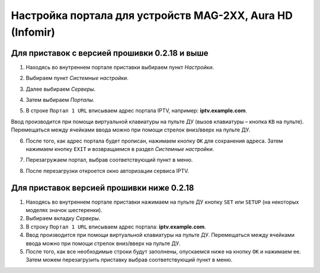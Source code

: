 .. _mag2xx:

**********************************************************
Настройка портала для устройств MAG-2XX, Aura HD (Infomir)
**********************************************************

.. image:: mag2xx/logo.png

Для приставок с версией прошивки 0.2.18 и выше
==============================================

1. Находясь во внутреннем портале приставки выбираем пункт *Настройки*.

.. image:: mag2xx/1.png

2. Выбираем пункт *Системные настройки*.

.. image:: mag2xx/2.png

3. Далее выбираем *Серверы*.

.. image:: mag2xx/3.png

4. Затем выбираем *Порталы*.

.. image:: mag2xx/4.png

5. В строке ``Портал 1 URL`` вписываем адрес портала IPTV, например: **iptv.example.com**.

Ввод производится при помощи виртуальной клавиатуры на пульте ДУ (вызов клавиатуры – кнопка ``КВ`` на пульте).
Перемещаться между ячейками ввода можно при помощи стрелок вниз/вверх на пульте ДУ.

.. image:: mag2xx/5.png

6. После того, как адрес портала будет прописан, нажимаем кнопку ``ОК`` для сохранения адреса. Затем нажимаем кнопку ``EXIT`` и возвращаемся в раздел *Системные настройки*.

.. image:: mag2xx/6.png

7. Перезагружаем портал, выбрав соответствующий пункт в меню.

.. image:: mag2xx/7.png

8. После перезагрузки откроется окно авторизации сервиса IPTV.

Для приставок версией прошивки ниже 0.2.18
==========================================

1. Находясь во внутреннем портале приставки нажимаем на пульте ДУ кнопку ``SET`` или ``SETUP`` (на некоторых моделях значок шестеренки).

2. Выбираем вкладку *Серверы*.

3. В строку ``Портал 1 URL`` вписываем адрес портала: **iptv.example.com**.

4. Ввод производится при помощи виртуальной клавиатуры на пульте ДУ. Перемещаться между ячейками ввода можно при помощи стрелок вниз/вверх на пульте ДУ.

5. После того, как все необходимые строки будут заполнены, опускаемся ниже на кнопку ``ОК`` и нажимаем ее. Затем можем перезагрузить приставку выбрав соответствующий пункт в меню.

